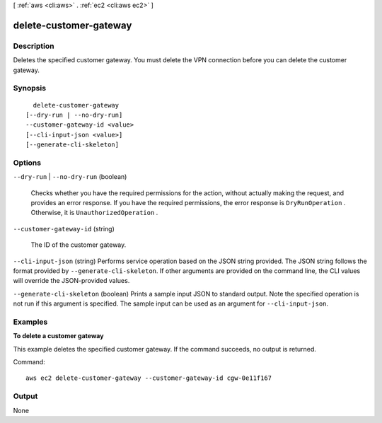 [ :ref:`aws <cli:aws>` . :ref:`ec2 <cli:aws ec2>` ]

.. _cli:aws ec2 delete-customer-gateway:


***********************
delete-customer-gateway
***********************



===========
Description
===========



Deletes the specified customer gateway. You must delete the VPN connection before you can delete the customer gateway.



========
Synopsis
========

::

    delete-customer-gateway
  [--dry-run | --no-dry-run]
  --customer-gateway-id <value>
  [--cli-input-json <value>]
  [--generate-cli-skeleton]




=======
Options
=======

``--dry-run`` | ``--no-dry-run`` (boolean)


  Checks whether you have the required permissions for the action, without actually making the request, and provides an error response. If you have the required permissions, the error response is ``DryRunOperation`` . Otherwise, it is ``UnauthorizedOperation`` .

  

``--customer-gateway-id`` (string)


  The ID of the customer gateway.

  

``--cli-input-json`` (string)
Performs service operation based on the JSON string provided. The JSON string follows the format provided by ``--generate-cli-skeleton``. If other arguments are provided on the command line, the CLI values will override the JSON-provided values.

``--generate-cli-skeleton`` (boolean)
Prints a sample input JSON to standard output. Note the specified operation is not run if this argument is specified. The sample input can be used as an argument for ``--cli-input-json``.



========
Examples
========

**To delete a customer gateway**

This example deletes the specified customer gateway. If the command succeeds, no output is returned.

Command::

  aws ec2 delete-customer-gateway --customer-gateway-id cgw-0e11f167


======
Output
======

None